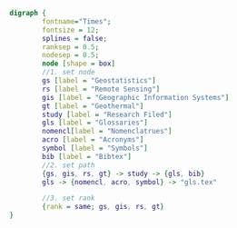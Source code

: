 #+NAME: fig:glossarWorkflow 
#+HEADER: :cache yes :tangle yes :exports none
#+HEADER: :results output graphics
#+BEGIN_SRC dot :file glossarWorkflow.png  
  digraph { 
          fontname="Times"; 
          fontsize = 12; 
          splines = false; 
          ranksep = 0.5; 
          nodesep = 0.5; 
          node [shape = box] 
          //1. set node 
          gs [label = "Geostatistics"]
          rs [label = "Remote Sensing"]
          gis [label = "Geographic Information Systems"]
          gt [label = "Geothermal"]
          study [label = "Research Filed"]
          gls [label = "Glossaries"]
          nomencl[label = "Nomenclatrues"]
          acro [label = "Acronyms"]
          symbol [label = "Symbols"]
          bib [label = "Bibtex"]
          //2. set path 
          {gs, gis, rs, gt} -> study -> {gls, bib}
          gls -> {nomencl, acro, symbol} -> "gls.tex"
          
          //3. set rank 
          {rank = same; gs, gis, rs, gt} 
  }
#+END_SRC

#+RESULTS[a90b858d6e7ea560949c63a181afb7e001f75477]: fig:glossarWorkflow
[[file:glossarWorkflow.png]]

